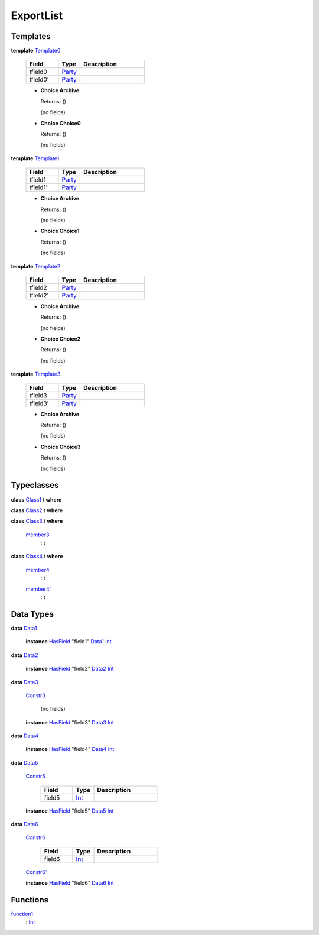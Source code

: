 .. _module-exportlist-67331:

ExportList
----------

Templates
^^^^^^^^^

.. _type-exportlist-template0-67442:

**template** `Template0 <type-exportlist-template0-67442_>`_

  .. list-table::
     :widths: 15 10 30
     :header-rows: 1

     * - Field
       - Type
       - Description
     * - tfield0
       - `Party <https://docs.daml.com/daml/stdlib/Prelude.html#type-da-internal-lf-party-57932>`_
       -
     * - tfield0'
       - `Party <https://docs.daml.com/daml/stdlib/Prelude.html#type-da-internal-lf-party-57932>`_
       -

  + **Choice Archive**

    Returns\: ()

    (no fields)

  + **Choice Choice0**

    Returns\: ()

    (no fields)

.. _type-exportlist-template1-69519:

**template** `Template1 <type-exportlist-template1-69519_>`_

  .. list-table::
     :widths: 15 10 30
     :header-rows: 1

     * - Field
       - Type
       - Description
     * - tfield1
       - `Party <https://docs.daml.com/daml/stdlib/Prelude.html#type-da-internal-lf-party-57932>`_
       -
     * - tfield1'
       - `Party <https://docs.daml.com/daml/stdlib/Prelude.html#type-da-internal-lf-party-57932>`_
       -

  + **Choice Archive**

    Returns\: ()

    (no fields)

  + **Choice Choice1**

    Returns\: ()

    (no fields)

.. _type-exportlist-template2-27508:

**template** `Template2 <type-exportlist-template2-27508_>`_

  .. list-table::
     :widths: 15 10 30
     :header-rows: 1

     * - Field
       - Type
       - Description
     * - tfield2
       - `Party <https://docs.daml.com/daml/stdlib/Prelude.html#type-da-internal-lf-party-57932>`_
       -
     * - tfield2'
       - `Party <https://docs.daml.com/daml/stdlib/Prelude.html#type-da-internal-lf-party-57932>`_
       -

  + **Choice Archive**

    Returns\: ()

    (no fields)

  + **Choice Choice2**

    Returns\: ()

    (no fields)

.. _type-exportlist-template3-29585:

**template** `Template3 <type-exportlist-template3-29585_>`_

  .. list-table::
     :widths: 15 10 30
     :header-rows: 1

     * - Field
       - Type
       - Description
     * - tfield3
       - `Party <https://docs.daml.com/daml/stdlib/Prelude.html#type-da-internal-lf-party-57932>`_
       -
     * - tfield3'
       - `Party <https://docs.daml.com/daml/stdlib/Prelude.html#type-da-internal-lf-party-57932>`_
       -

  + **Choice Archive**

    Returns\: ()

    (no fields)

  + **Choice Choice3**

    Returns\: ()

    (no fields)

Typeclasses
^^^^^^^^^^^

.. _class-exportlist-class1-47331:

**class** `Class1 <class-exportlist-class1-47331_>`_ t **where**


.. _class-exportlist-class2-27364:

**class** `Class2 <class-exportlist-class2-27364_>`_ t **where**


.. _class-exportlist-class3-68865:

**class** `Class3 <class-exportlist-class3-68865_>`_ t **where**

  .. _function-exportlist-member3-18707:

  `member3 <function-exportlist-member3-18707_>`_
    \: t

.. _class-exportlist-class4-14138:

**class** `Class4 <class-exportlist-class4-14138_>`_ t **where**

  .. _function-exportlist-member4-25320:

  `member4 <function-exportlist-member4-25320_>`_
    \: t

  .. _function-exportlist-member4tick-39232:

  `member4' <function-exportlist-member4tick-39232_>`_
    \: t

Data Types
^^^^^^^^^^

.. _type-exportlist-data1-71597:

**data** `Data1 <type-exportlist-data1-71597_>`_

  **instance** `HasField <https://docs.daml.com/daml/stdlib/DA-Record.html#class-da-internal-record-hasfield-52839>`_ \"field1\" `Data1 <type-exportlist-data1-71597_>`_ `Int <https://docs.daml.com/daml/stdlib/Prelude.html#type-ghc-types-int-37261>`_

.. _type-exportlist-data2-35142:

**data** `Data2 <type-exportlist-data2-35142_>`_

  **instance** `HasField <https://docs.daml.com/daml/stdlib/DA-Record.html#class-da-internal-record-hasfield-52839>`_ \"field2\" `Data2 <type-exportlist-data2-35142_>`_ `Int <https://docs.daml.com/daml/stdlib/Prelude.html#type-ghc-types-int-37261>`_

.. _type-exportlist-data3-37219:

**data** `Data3 <type-exportlist-data3-37219_>`_

  .. _constr-exportlist-constr3-11999:

  `Constr3 <constr-exportlist-constr3-11999_>`_

    (no fields)

  **instance** `HasField <https://docs.daml.com/daml/stdlib/DA-Record.html#class-da-internal-record-hasfield-52839>`_ \"field3\" `Data3 <type-exportlist-data3-37219_>`_ `Int <https://docs.daml.com/daml/stdlib/Prelude.html#type-ghc-types-int-37261>`_

.. _type-exportlist-data4-52140:

**data** `Data4 <type-exportlist-data4-52140_>`_

  **instance** `HasField <https://docs.daml.com/daml/stdlib/DA-Record.html#class-da-internal-record-hasfield-52839>`_ \"field4\" `Data4 <type-exportlist-data4-52140_>`_ `Int <https://docs.daml.com/daml/stdlib/Prelude.html#type-ghc-types-int-37261>`_

.. _type-exportlist-data5-28529:

**data** `Data5 <type-exportlist-data5-28529_>`_

  .. _constr-exportlist-constr5-98773:

  `Constr5 <constr-exportlist-constr5-98773_>`_

    .. list-table::
       :widths: 15 10 30
       :header-rows: 1

       * - Field
         - Type
         - Description
       * - field5
         - `Int <https://docs.daml.com/daml/stdlib/Prelude.html#type-ghc-types-int-37261>`_
         -

  **instance** `HasField <https://docs.daml.com/daml/stdlib/DA-Record.html#class-da-internal-record-hasfield-52839>`_ \"field5\" `Data5 <type-exportlist-data5-28529_>`_ `Int <https://docs.daml.com/daml/stdlib/Prelude.html#type-ghc-types-int-37261>`_

.. _type-exportlist-data6-43450:

**data** `Data6 <type-exportlist-data6-43450_>`_

  .. _constr-exportlist-constr6-5386:

  `Constr6 <constr-exportlist-constr6-5386_>`_

    .. list-table::
       :widths: 15 10 30
       :header-rows: 1

       * - Field
         - Type
         - Description
       * - field6
         - `Int <https://docs.daml.com/daml/stdlib/Prelude.html#type-ghc-types-int-37261>`_
         -

  .. _constr-exportlist-constr6tick-99942:

  `Constr6' <constr-exportlist-constr6tick-99942_>`_


  **instance** `HasField <https://docs.daml.com/daml/stdlib/DA-Record.html#class-da-internal-record-hasfield-52839>`_ \"field6\" `Data6 <type-exportlist-data6-43450_>`_ `Int <https://docs.daml.com/daml/stdlib/Prelude.html#type-ghc-types-int-37261>`_

Functions
^^^^^^^^^

.. _function-exportlist-function1-57949:

`function1 <function-exportlist-function1-57949_>`_
  \: `Int <https://docs.daml.com/daml/stdlib/Prelude.html#type-ghc-types-int-37261>`_
